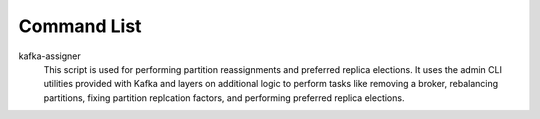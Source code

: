 Command List
============

kafka-assigner
  This script is used for performing partition
  reassignments and preferred replica elections. It uses the admin CLI
  utilities provided with Kafka and layers on additional logic to
  perform tasks like removing a broker, rebalancing partitions, fixing
  partition replcation factors, and performing preferred replica elections.
